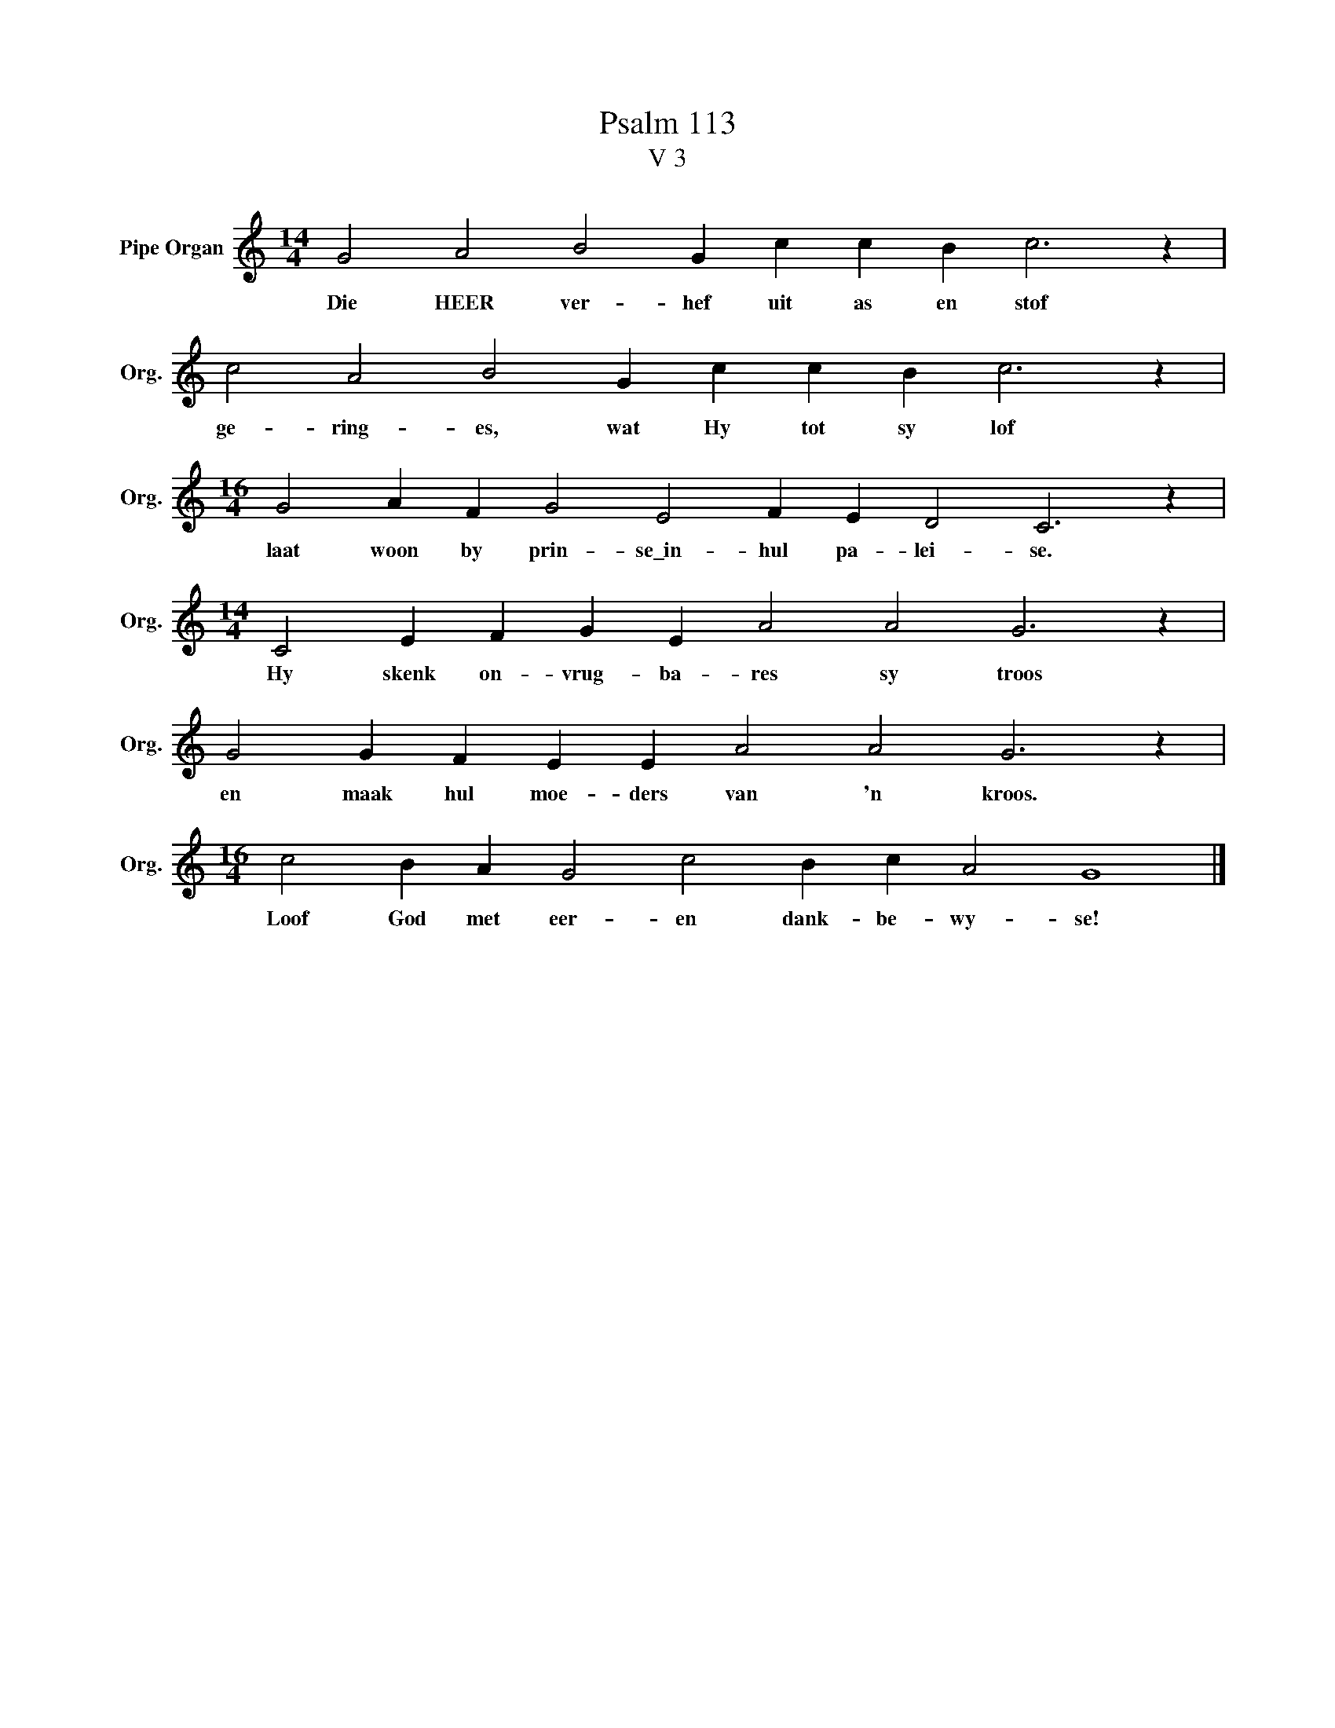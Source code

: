 X:1
T:Psalm 113
T:V 3
L:1/4
M:14/4
I:linebreak $
K:C
V:1 treble nm="Pipe Organ" snm="Org."
V:1
 G2 A2 B2 G c c B c3 z |$ c2 A2 B2 G c c B c3 z |$[M:16/4] G2 A F G2 E2 F E D2 C3 z |$ %3
w: Die HEER ver- hef uit as en stof|ge- ring- es, wat Hy tot sy lof|laat woon by prin- se\_in- hul pa- lei- se.|
[M:14/4] C2 E F G E A2 A2 G3 z |$ G2 G F E E A2 A2 G3 z |$[M:16/4] c2 B A G2 c2 B c A2 G4 |] %6
w: Hy skenk on- vrug- ba- res sy troos|en maak hul moe- ders van 'n kroos.|Loof God met eer- en dank- be- wy- se!|

